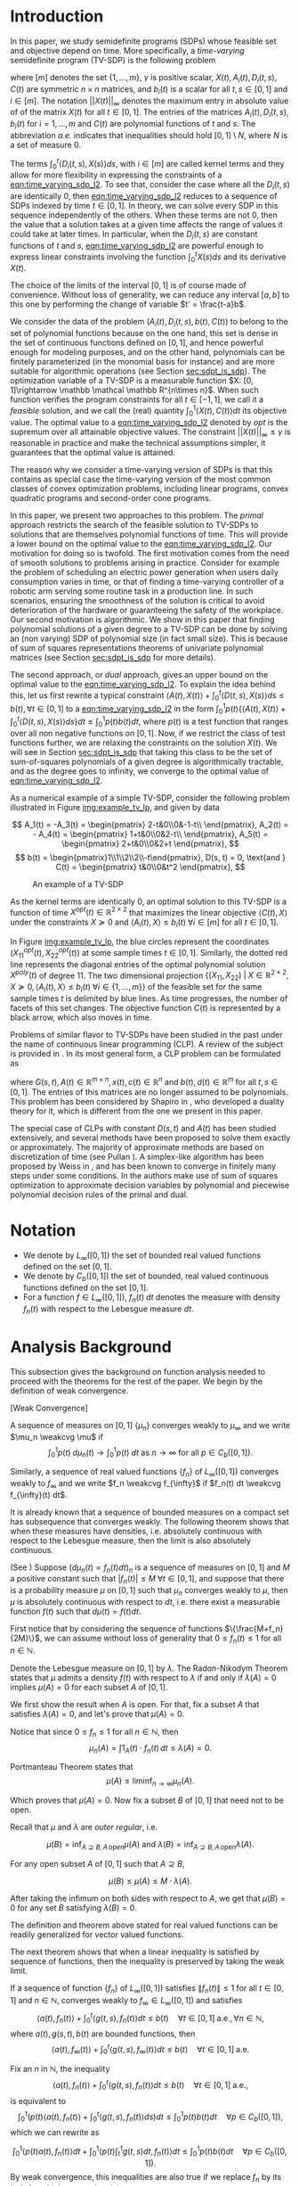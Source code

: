 #+LATEX_HEADER: \newcommand{\weakcvg}{\rightharpoonup}


# (export-pdf-and-show-me-diff "mainorg" "paper_informs.org" "paper_informs.pdf")

* Introduction 
  In this paper, we study semidefinite programs (SDPs) whose feasible set and objective depend on time. More specifically, a /time-varying/ semidefinite program (TV-SDP) is the following problem
  
  #+NAME: eqn:time_varying_sdp_l2
  \begin{equation*}
  \tag{TV-SDP}
  \begin{array}{ll@{}ll}
  \underset{X(t)}{\text{maximize}} & \int_0^1 \langle X(t), C(t) \rangle dt & \\
  \text{subject to}& X(t) \succeq 0  &\; \forall t \in [0, 1] \; \text{a.e.}\\
  & \langle A_i(t), X(t) \rangle +  \int_0^t \langle D_i(t, s),  X(s) \rangle ds \le b_i(t) &\; \forall t \in [0, 1]  \; \text{a.e.}, \; \forall i \in [m],\\
  & ||X(t)||_{\infty} \le \gamma &\; \forall t \in [0, 1] \; \text{a.e.}\\
  \end{array}
  \end{equation*}

  \noindent where $[m]$ denotes the set $\{1, \ldots, m\}$,  $\gamma$ is positive scalar, $X(t), A_i(t), D_i(t, s), C(t)$ are symmetric $n \times n$ matrices, and $b_i(t)$ is a scalar for all $t, s \in [0, 1]$ and $i\in [m]$. The notation $||X(t)||_{\infty}$ denotes the maximum entry in absolute value of of the matrix $X(t)$ for all $t \in [0, 1]$. The entries of the matrices $A_i(t), D_i(t, s), b_i(t)$ for $i=1,\ldots,m$ and $C(t)$ are polynomial functions of $t$ and $s$. The abbreviation /a.e./ indicates that inequalities should hold $[0, 1] \setminus N$, where $N$ is a set of measure 0.
  
  The terms $\int_0^t \langle D_i(t, s), X(s) \rangle ds$, with $i \in [m]$ are called kernel terms and they allow for more flexibility in expressing the constraints of a [[eqn:time_varying_sdp_l2]]. To see that, consider the case where all the $D_i(t, s)$ are identically 0, then [[eqn:time_varying_sdp_l2]] reduces to a sequence of SDPs indexed by time $t \in [0, 1]$. In theory, we can solve every SDP in this sequence independently of the others. When these terms are not 0, then the value that a solution takes at a given time affects the range of values it could take at later times. In particular, when the $D_i(t, s)$ are constant functions of $t$ and $s$, [[eqn:time_varying_sdp_l2]] are powerful enough to express linear constraints involving the function $\int_0^t X(s) ds$ and its derivative $X(t)$.

  
  The choice of the limits of the interval $[0, 1]$ is of course made of convenience. Without loss of generality, we can reduce any interval $[a, b]$ to this one by performing the change of variable $t' = \frac{t-a}b$.

  
  We consider the data of the problem $(A_i(t), D_i(t, s), b(t), C(t))$ to belong to the set of polynomial functions because on the one hand, this set is dense in the set of continuous functions defined on $[0, 1]$, and hence powerful enough for modeling purposes, and on the other hand, polynomials can be finitely parameterized (in the monomial basis for instance) and are more suitable for algorithmic operations (see Section [[sec:sdpt_is_sdp]]). The optimization variable of a TV-SDP is a measurable function $X: [0, 1]\rightarrow \mathbb \mathcal \mathbb R^{n\times n}$. When such function verifies the program constraints for all $t \in [-1,1]$, we call it a /feasible/ solution, and we call the (real) quantity $\int_0^1 \langle X(t), C(t) \rangle dt$ its objective value. The optimal value to a [[eqn:time_varying_sdp_l2]] denoted by $opt$ is the supremum over all attainable objective values. The constraint $||X(t)||_{\infty} \le \gamma$ is reasonable in practice and make the technical assumptions simpler, it guarantees that the optimal value is attained.


  The reason why we consider a time-varying version of SDPs is that this contains as special case the time-varying version of the most common classes of convex optimization problems, including linear programs, convex quadratic programs and second-order cone programs.

  In this paper, we present two approaches to this problem. The /primal/ approach restricts the search of the feasible solution to TV-SDPs to solutions that are themselves polynomial functions of time. This will provide a lower bound on the optimal value to the [[eqn:time_varying_sdp_l2]].
  Our motivation for doing so is twofold.
  The first motivation comes from the need of smooth solutions to problems arising in practice. Consider for example the problem of scheduling an electric power generation when users daily consumption varies in time, or that of finding a time-varying controller of a robotic arm serving some routine task in a production line. In such scenarios, ensuring the smoothness of the solution is critical to avoid deterioration of the hardware or guaranteeing the safety of the workplace.
  Our second motivation is algorithmic. We show in this paper that finding polynomial solutions of a given degree to a TV-SDP can be done by solving an (non varying) SDP of polynomial size (in fact small size). This is because of sum of squares representations theorems of univariate polynomial matrices (see Section [[sec:sdpt_is_sdp]] for more details).

  The second approach, or /dual/ approach, gives an upper bound on the optimal value to the [[eqn:time_varying_sdp_l2]]. To explain the idea behind this, let us first rewrite a typical constraint $\langle A(t), X(t) \rangle + \int_0^t \langle D(t, s), X(s) \rangle ds \le b(t) , \forall t \in [0, 1]$ to a [[eqn:time_varying_sdp_l2]] in the form  $\int_0^1 p(t) \{\langle A(t), X(t) \rangle + \int_0^t \langle D(t, s), X(s) \rangle ds\} dt  \le \int_0^1 p(t)  b(t) dt$, where $p(t)$ is a test function that ranges over all non negative functions on $[0, 1]$. Now, if we restrict the class of test functions further, we are relaxing the constraints on the solution $X(t)$. We will see in Section [[sec:sdpt_is_sdp]] that taking this class to be the set of sum-of-squares polynomials of a given degree is algorithmically tractable, and as the degree goes to infinity, we converge to the optimal value of [[eqn:time_varying_sdp_l2]].
  
  
As a numerical example of a simple TV-SDP, consider the following problem illustrated in Figure [[img:example_tv_lp]], and given by data

\[
A_1(t) = -A_3(t) = \begin{pmatrix}
2-t&0\\0&-1-t\\
\end{pmatrix},
A_2(t) = - A_4(t) = \begin{pmatrix}
1+t&0\\0&2-t\\
\end{pmatrix},
A_5(t) = \begin{pmatrix}
2+t&0\\0&2+t
\end{pmatrix},
\]
\[
b(t) = \begin{pmatrix}1\\1\\2\\2\\-t\end{pmatrix},
D(s, t) = 0,
\text{and }
C(t) = \begin{pmatrix}
t&0\\0&t^2
\end{pmatrix},
\]

  #+NAME: img:example_tv_lp
  #+ATTR_LATEX:  :width 0.75\textwidth
  #+caption:An example of a TV-SDP
  [[file:includes/tvlp_non_annoted.png]]

  As the kernel terms are identically 0, an optimal solution to this TV-SDP is a function of time $X^{opt}(t) \in \mathbb R^{2 \times 2}$ that maximizes the linear objective $\langle C(t), X\rangle$ under the constraints $X \succeq 0$ and $\langle A_i(t), X \rangle \le b_i(t) \; \forall i \in [m]$ for all $t \in [0, 1]$.

  In Figure [[img:example_tv_lp]], the blue circles represent the coordinates $(X^{opt}_{11}(t), X^{opt}_{22}(t))$ at some sample times $t \in [0, 1]$. Similarly, the dotted red line represents the diagonal entries of the optimal polynomial solution $X^{poly}(t)$ of degree $11$. The two dimensional projection  $\{(X_{11}, X_{22}) \; |\; X \in \mathbb R^{2 \times 2}, X \succeq 0, \langle A_i(t), X \rangle \le b_i(t) \; \forall i \in \{1, \ldots, m\}\}$ of the feasible set for the same sample times $t$ is delimited by blue lines. As time progresses, the number of facets of this set changes. The objective function $C(t)$ is represented by a black arrow, which also moves in time.

  # Notice that in general an optimal solution to a TV-SDP is any function $X^{opt}: [0, 1] \longrightarrow \mathbb R^{n \times n}$ for which $X^{opt}(t)$ is solution to the following semidefinite program almost everywhere in $[0, 1]$:

  # #+NAME: eqn:time_varying_sdp_t
  # \begin{equation*}
  # \tag{$SDP_t$}
  # \begin{array}{ll@{}ll}
  # \underset{X(t)}{\text{maximize}} & \langle X(t), C(t) \rangle & \\
  # \text{subject to}& X(t) \succeq 0&\; \forall t \in [0, 1]\\\\
  # & \langle A_i(t), X(t) \rangle \le b_i(t)&\; \forall t \in [0, 1], \; \forall i \in \{1, \ldots, m\}.
  # \end{array}
  # \end{equation*}
  
  # In general $X^{opt}(t)$ is not a polynomial function, and might not even be continuous. In the example of Figure [[img:example_tv_lp]] for instance, the optimal solution $X^{opt}(t)$ lives on the vertices of the feasible set and occasionally jumps from one vertex to a different one, or in other terms, there are times when the set of indices of constraints that are tight for $x^{opt}(t)$ changes, while the optimal polynomial solution moves continuously in the feasible set and tries to be as close as possible to $x^{opt}(t)$.
  
  
  # In this paper, we are looking specifically for polynomial feasible solutions, it is thus necessary to settle for a weaker notion of optimality than point-wise optimality. We say that a continuous solution $f(t)$ for a TV-LP is $\varepsilon\text{-near}$ optimal if $\int_0^1 \langle f(t), c(t)\rangle dt - \int_0^1 \langle x^{opt}(t), c(t)\rangle dt \le \varepsilon$. If for all positive $\varepsilon$, there exists a continuous (resp. polynomial) feasible solution that is $\varepsilon\text{-near}$ optimal for the TV-LP, we say that continuous (resp. polynomial) solutions are near optimal for the TV-LP.


  Problems of similar flavor to TV-SDPs have been studied in the past under the name of continuous linear programming (CLP). A review of the subject is provided in \cite{ReviewSCLP}. In its most general form, a CLP problem can be formulated as
  
  #+NAME: eqn:sclp
  \begin{equation*}
  \tag{CLP}
  \begin{array}{ll@{}ll}
  \underset{x(t)}{\text{maximize}} & \int_0^1 \langle c(t), x(t) \rangle dt & \\
  \text{subject to}& A(t) x(t) + \int_0^t G(s, t) x(s) ds \le d(t) \quad & \forall t \in [0, 1],
  \end{array}
  \end{equation*}
  \noindent where $G(s, t), A(t) \in \mathbb R^{m \times n}, x(t), c(t) \in \mathbb R^n$ and $b(t), d(t) \in \mathbb R^m$ for all $t,s \in [0, 1]$. The entries of this matrices are no longer assumed to be polynomials. This problem has been considered by Shapiro in \cite{Shapiro01}, who developed a duality theory for it, which is different from the one we present in this paper.

  The special case of CLPs with constant $D(s, t)$ and $A(t)$ has been studied extensively, and several methods have been proposed to solve them exactly or approximately. The majority of approximate methods are based on discretization of time (see Pullan \cite{Pullan92}). A simplex-like algorithm has been proposed by Weiss in \cite{Weiss08}, and has been known to converge in finitely many steps under some conditions. In \cite{Kuhn12} the authors make use of sum of squares optimization to approximate decision variables by polynomial and piecewise polynomial decision rules of the primal and dual.


#+LATEX: \renewcommand\labelitemi{{\boldmath$\cdot$}}

* Notation
  - We denote by $L_{\infty}([0, 1])$ the set of bounded real valued functions defined on the set $[0, 1]$.
  - We denote by $C_b([0, 1])$ the set of bounded, real valued continuous functions defined on the set $[0, 1]$.
  - For a function $f \in L_{\infty}([0, 1])$, $f_n(t) \; dt$ denotes the measure with density $f_n(t)$ with respect to the Lebesgue measure $dt$.
    
* Analysis Background
  
   This subsection gives the background on function analysis needed to proceed with the theorems for the rest of the paper. We begin by the definition of weak convergence. 

   #+name: def:weak_convergence
   #+begin_definition
   [Weak Convergence]
   
   A sequence of measures on $[0, 1]$ $\{\mu_n\}$ converges weakly to $\mu_{\infty}$ and we write $\mu_n \weakcvg \mu$ if
   $$\int_0^1 p(t) \; d\mu_n(t) \rightarrow \int_0^1  p(t) \; dt \text{ as $n \rightarrow \infty$ for all } p \in C_b([0, 1]).$$


   Similarly, a sequence of real valued functions $\{f_n\}$ of $L_{\infty}([0, 1])$ converges weakly to $f_{\infty}$  and we write $f_n \weakcvg f_{\infty}$ if $f_n(t) dt \weakcvg f_{\infty}(t) dt$.


   #+end_definition
   
   It is already known that a sequence of bounded measures on a compact set has subsequence that converges weakly. The following theorem shows that when these measures have densities, i.e. absolutely continuous with respect to the Lebesgue measure, then the limit is also absolutely continuous.
   

   #+name: thm:bounded_func_weakly_converge
   #+begin_thm
(See \cite{WeakConvergenceUniformBound})
Suppose $(d\mu_n(t) = f_n(t) dt)_n$ is a sequence of measures on $[0, 1]$ and $M$ a positive constant such that $|f_n(t)| \le M\; \forall t \in [0, 1]$, and suppose that there is a probability measure $\mu$ on $[0, 1]$ such that $\mu_n$ converges weakly to $\mu$, then $\mu$ is absolutely continuous with respect to $dt$, i.e. there exist a measurable function $f(t)$ such that $d \mu(t) = f(t) dt$.
#+end_thm

#+begin_proof
First notice that by considering the sequence of functions $\{\frac{M+f_n}{2M}\}$, we can assume without loss of generality that $0 \le f_n(t) \le 1$ for all $n \in \mathbb N$.

Denote the Lebesgue measure on $[0, 1]$ by $\lambda$. The Radon-Nikodym Theorem states that $\mu$ admits a density $f(t)$ with respect to $\lambda$ if and only if $\lambda(A)=0$ implies $\mu(A)=0$ for each subset $A$ of $[0, 1]$. 

We first show the result when $A$ is open. For that, fix a subset $A$ that satisfies $\lambda(A) = 0$, and let's prove that $\mu(A) = 0$.

Notice that since $0 \leq f_n \leq 1$ for all $n \in \mathbb N$, then
$$\mu_n(A) = \int 1_A(t) \cdot f_n(t) \, dt \leq \lambda(A) = 0.$$

Portmanteau Theorem states that
$$\mu(A) \leq \liminf_{n \to \infty} \mu_n(A).$$

Which proves that $\mu(A) = 0$. Now fix a subset $B$ of $[0, 1]$ that need not to be open.

Recall that $\mu$ and $\lambda$ are /outer regular/, i.e.

$$\mu(B) = \inf_{A \supseteq B, A \, \text{open}}\mu(A)  \text{ and } \lambda(B) = \inf_{A \supseteq B, A \, \text{open}}\lambda(A).$$

For any open subset $A$ of $[0, 1]$ such that $A \supseteq B$,
 
 $$\mu(B) \leq \mu(A) \leq M \cdot \lambda(A).$$

After taking the infimum on both sides with respect to $A$, we get that $\mu(B)=0$ for any set $B$ satisfying $\lambda(B)=0$.
#+end_proof


   #+begin_remark
   The definition and theorem above stated for real valued functions can be readily generalized for vector valued functions.
   #+end_remark

The next theorem shows that when a linear inequality is satisfied by sequence of functions, then the inequality is preserved by taking the weak limit.

   #+name: thm:weak_lim_satisfies_ineq
   #+begin_thm
   If a sequence of function $\{f_n\}$ of $L_{\infty}([0, 1])$ satisfies $\|f_n(t)\| \le 1$ for all $t \in [0, 1]$ and $n \in \mathbb N$, converges weakly to $f_{\infty} \in L_{\infty}([0, 1])$ and satisfies
   $$\langle a(t), f_n(t) \rangle + \int_0^t \langle g(t, s), f_n(t)\rangle dt \le b(t) \quad \forall t \in [0, 1] \; \text{a.e.}, \forall n \in \mathbb N,$$
   where $a(t), g(s, t), b(t)$ are bounded functions, then
   $$\langle a(t), f_{\infty}(t) \rangle + \int_0^t \langle g(t, s), f_{\infty}(t)\rangle dt \le b(t) \quad \forall t \in [0, 1] \; \text{a.e.}$$
   #+end_thm

   #+begin_proof
   Fix an $n$ in $\mathbb N$, the inequality 
$$\langle a(t), f_n(t) \rangle + \int_0^t \langle g(t, s), f_n(t)\rangle dt \le b(t) \quad \forall t \in [0, 1] \; \text{a.e.},$$
is equivalent to 
   $$\int_0^1 \left(p(t)\langle a(t), f_n(t) \rangle + \int_0^t \langle g(t, s), f_n(t)\rangle ds\right) dt \le \int_0^1 p(t) b(t) dt \quad \forall p \in C_b([0, 1]),$$
which we can rewrite as

   $$\int_0^1 \langle p(t) a(t), f_n(t) \rangle  dt +  \int_0^1 \langle p(t) \int_{t}^1 g(t, s) dt, f_n(t)\rangle dt  \le \int_0^1 p(t) b(t) dt \quad \forall p \in C_b([0, 1]).$$
By weak convergence, this inequalities are also true if we replace $f_n$ by its limit $f_{\infty}$, which proves the claim.
   
   #+end_proof

* Primal Approach: Polynomial Solutions to a TV-SDP:
   
  Motivated by algorithmic reasons and the fact that the data to [[eqn:time_varying_sdp_l2]] is polynomial, we investigate in this section properties of feasible solutions $X(t)$ that are themselves polynomial functions of time. Indeed, Section [[sec:sdpt_is_sdp]] shows how one can efficiently find the best polynomial solution to [[eqn:time_varying_sdp_l2]] of a bounded degree. It remains to show under what conditions this solutions are actually good. Section [[sec:poly_are_optimal]] proves that under the strict feasibility assumption (Definition [[def:strict_feasibility_sdp]]), polynomial solutions have an objective value arbitrarily close to the optimal one.

We start by showing that [[eqn:time_varying_sdp_l2]] achives its optimal value $opt$. 

#+begin_thm
There exists a measurable function $X^{opt}(t)$ feasible to [[eqn:time_varying_sdp_l2]] whose optimal value is $opt$.
#+end_thm

#+begin_proof
For any $n \in \mathbb N^*$, there exists a feasible solution $X^n(t)$ such that

#+Name: eqn:near_opt
\begin{equation}
\int_0^1 \langle C(t), X^n(t) dt \ge opt - \frac 1n.
\end{equation}

Let us now consider the subsequence $\{X^n\}$. This is a subsequence of functions defined on the compact set $[0, 1]$ and bounded by $\gamma$. Using Theorem [[thm:bounded_func_weakly_converge]], by taking an appropriate subsequence, we can assume without loss of generality that the sequence converges weakly to some bounded function $X^{\infty}$.

It is clear by weak convergence that $X^{\infty}$ achieves the optimal value to [[eqn:time_varying_sdp_l2]], and Theorem [[thm:weak_lim_satisfies_ineq]] guarantees that it is also a feasible solution.
#+end_proof

  
** Polynomials are optimal under strict feasibility assumption
   <<sec:poly_are_optimal>>
   
    We seek a characterization for optimality of polynomial solutions to a semidefinite program. The idea is to be able to approximate a good solution by a polynomial function. To be able to do that without violating the constraints of [[eqn:time_varying_sdp_l2]], we definie the following notion of strict feasibility.

  #+NAME: def:strict_feasibility_sdp
     #+BEGIN_definition
A [[eqn:time_varying_sdp_l2]] with data $(A_i(t), D_i(t, s), b(t), C(t))$ is $\varepsilon\text{-strictly}$ feasible if there exists a function $X^{s}: [0, 1] \rightarrow \mathbb R^{n \times n}$ and a positive scalar $\varepsilon$ such that for all $t \in [0, 1]$, $||X^s(t)||_{\infty} \le \gamma - \varepsilon$, $X^{s}(t) \succeq \varepsilon I$ and
$\langle A_i(t), X^s(t) \rangle + \int_0^1 \langle D_{i}(s, t), X(s) \rangle dt \le b_i(t) - \varepsilon$ for $i = 1, \ldots, m$.

In this case we say that $X^s(t)$ is $\varepsilon$ -strictly feasible for our [[eqn:time_varying_sdp_l2]].
#+END_definition


  We can now formulate the main theorem of this section, whose proof is presented afterwards.

#+begin_thm
If [[eqn:time_varying_sdp_l2]] is strictly feasible, then there exists a sequence of /polynomial/ solutions $(X_n(t))_{n}$ such that $\int_0^1 \langle C(t), X_n(t) \rangle  \rm dt \rightarrow opt$.
#+end_thm

The proof of this theorem follows from the next lemma.

#+BEGIN_lemma
Under  $\varepsilon\text{-strict}$ feasibilty assumption of [[eqn:time_varying_sdp_l2]], there exists a sequence of /continuous/,  $\varepsilon/2\text{-strictly}$ feasible solutions $(F_n(t))_{n}$ such that $\int_0^1 \langle C(t), F_n(t) \rangle  \rm dt \rightarrow opt$.
#+END_lemma


The strict feasibility assumption enables us to approximate the optimal solution of [[eqn:time_varying_sdp_l2]] by continuous (and later, polynomial) solutions. We use /mollifiers/ to obtain this approximation.


#+BEGIN_definition
A sequence of mollifiers (indexed by $v \in \mathbb N$)  is a sequence of linear operators on the space of integrable functions: $M_v: \mathcal L_1 \rightarrow L_1$ such that:

- (i) If $f \in L_1$, then $\mathcal M_v f$ is continuous, and $\mathcal M_v f \overset{\text{in }L_1}{\longrightarrow}_{v} f$ .
- (ii) If $f, g \in L_1$ such that for all $t \in [0, 1]$, $f(t) \ge g(t)$, then $M_v f(t) \ge \mathcal M_v g(t)$.
- (iii) If $f, g \in L_1$ such that for all $t \in [0, 1]$, $f(t) \succeq g(t)$, then $M_v f(t) \succeq \mathcal M_v g(t)$.
- (iv) If $f$ is continuous, then  $\mathcal M_v f \overset{\text{uniformly}}{\longrightarrow}_{v} f$ .
- (v) If $f$ continuous and $g \in L_1$, then for all $t \in [0, 1]$, $\mathcal M_v (fg) (t) - f(t) M_v g(t) \rightarrow_v 0$.
#+END_definition


#+begin_thm
Mollifiers exist.
#+end_thm

Now we go back to the proof of optimality of continuous solutions. To do that, we prove that for any feasible solution $X^f(t)$ with objective value $opt^f$, we can construct a sequence of continuous feasible solutions whose objective value converges to $opt^f$. We do the proof in 3 steps. First, using the existence of an $\varepsilon\text{-strict}$ feasible solution $X^s(t)$ to [[eqn:time_varying_sdp_l2]], we perturb $X^f$ slightly to make it strictly feasible without changing its objective value by much. Then we approximate it by continuous solutions using mollifiers. In the last step, we invoke Weierstrass theorem to approximate the continuous solutions by polynomials.

#+BEGIN_proof

As a first step, fix $\lambda \in [0, 1]$ and let $X_1(t) := \lambda X^f(t) + (1-\lambda) X^s(t)$. Then $X_1(t)$ is strictly feasible, and if we let $\lambda \rightarrow 1$, then the objective value that  $X_1(t)$ attains converges to $opt^f$.


For the second step, we construct a continuous feasible solution that approximates $X_1$. Let $\mathcal M_v$ be a sequence of mollifiers, and fix $v \in \mathbb N$. Define $F_v(t) = \mathcal M_v X_1 (t)$. We have that $F_v(t)$ is a continuous function that satisfies $F_v(t) \succeq 0$ for all $t\in [0, 1]$ (because $X_1(t) \succeq 0$) and $\int_0^1 \langle C(t), F_v(t) \rangle \rightarrow_v \int_0^1 \langle C(t), X_1(t) \rangle$.
  
Let's now prove that $F_v(t)$ is feasible. For each inequality indexed by $i \in \{1, \ldots, m\}$
$$b_i(t) - \langle A_i(t), X_1(t) \rangle - \int_0^t \langle D_i(t, s),  X_1(s) \rangle ds  \ge \varepsilon,$$

apply $\mathcal M_v$ to both sides
$$\mathcal M_v b_i(t) - \mathcal M_v \langle A_i(t), X_1(t) \rangle  - \mathcal M_v \int_0^t \langle D_i(t, s),  X_1(s) \rangle ds\ge \varepsilon.$$

But now we have that $\mathcal M_v b_i(t) \rightarrow_v b_i(t)$, $\mathcal M_v \langle A_i(t), X_1(t) - \langle A_i(t), \underbrace{\mathcal M_v X_1(t)}_{F_v(t)} \rangle \rightarrow_v 0$ and $\mathcal M_v \int_0^t \langle D_i(t, s),  X_1(s) \rangle -  \int_0^t \langle D_i(t, s),  \mathcal M_v X_1(s) \rangle \rightarrow_v 0$, so that for $v$ large enough, each of this quantities well be smaller than $\varepsilon/4$ in absolute value, in such a way that
$$b_i(t) -  \langle A_i(t), F_v(t) \rangle- \mathcal M_v \int_0^t \langle D_i(t, s),  F_v(s) \rangle  \ge \varepsilon/2.$$

As a final step, we invoke Weierstrass theorem to approximate $F_v(t)$ by a polynomial $P_v(t)$.

#+END_proof
  

** Finding the best polynomial solution to a TV-SDP via SDP
   <<sec:sdpt_is_sdp>>

   This section describes how one can find the best /polynomial/ solution to a TV-SDP of a given degree. We prove that we can turn a TV-SDP into an semidefinite program. The idea behind such a reduction is that a univariate polynomial matrix $X(t)$ is positive semidefinite on $\mathbb R$ if and only if it can be written as a square of a polynomial matrix (Proposition [[prop:positivestellnaz_sdp]]). Searching over such decompositions and optimizing over them can be cast as an SDP (see Remark [[remark:sos_is_sdp]]). 

#+NAME: prop:positivestellnaz_sdp
 #+BEGIN_prop
  [See Theorem 2.5 in \cite{DetteStudden}]
  
  For $d \in \mathbb N$, and a symmetric polynomial matrix $X(t) \in \mathbb R_{2d+1}^{n \times n}[t]$, the following statements are equivalent: (i) $X(t)  \succeq 0 , \; \forall t \in \mathbb R$ (ii) $X(t) \in SOSM_{d}$, (iii) The scalar polynomial $y^TX(t)y$ is a sum of squares in $\mathbb R[t, y]$.
  #+END_prop

The next proposition refines this result to the case of polynomial matrices that non-negative only on a compact interval (say $[0, 1]$).

  #+NAME: prop:positivestellnaz_sdp_finite
   #+BEGIN_prop
  [See Theorem 2.5 in \cite{DetteStudden}]
  
  For $d \in \mathbb N$, and a symmetric polynomial matrix $X(t) \in \mathbb R_{2d+1}^{n \times n}[t]$, $X(t)  \succeq 0 , \; \forall t \in [0, 1]$ if and only if
  $$X(t) \in t SOSM_d + (1-t) SOSM_d, \quad \text{if $n$ odd},$$
  or
  $$X(t) \in t(1-t) SOSM_d + SOSM_d, \quad \text{if $n$ even}.$$

  Denote the symmetric polynomial matrices that are positive semidefinite on $[0, 1]$ by $ISOSM$.
  #+END_prop

In the context of [[eqn:time_varying_sdp_l2]], we could rewrite the problem of finding the best polynomial solution of degree $d \in \mathbb N$ as follows.

#+NAME: thm:tvsdp_as_sdp
   #+BEGIN_thm
For $d \in \mathbb N$, the following SDP finds the best polynomial solution of degree $d$ to [[eqn:time_varying_sdp_l2]] with data $((A_i)_{i\in[m]}, (D_i)_{i\in[m]}, b, C)$.

  \begin{equation*}
  \begin{array}{ll@{}ll}
  \underset{X(t) \in \mathbb R[t]^{d \times d}}{\text{maximize}} & \int_0^1 \langle X(t), C(t) \rangle dt & \\
  \text{subject to}& X(t) &\in ISOSM\\
  &  b_i(t) - \langle A_i(t), X(t) - \int_0^t \langle D_i(t, s),  X(s) \rangle\rangle &\in  ISOSM& \forall i \in [m],\\
  &  \gamma - X_{ij}(t)^2 &\in  ISOSM& \forall i,j \in [m].
  \end{array}
  \end{equation*}
  
   #+END_thm


#+NAME: remark:sos_is_sdp
#+BEGIN_remark
A multivariate polynomial $\sigma(y)$ is in $SOS_d$ if and only if there exists a symmetric matrix Q such that $\sigma(y) = z^TQz, Q \succeq 0$, where $z$ is the vector of monomials in $y$ of degree up to $d$. The constraints of [[eqn:time_varying_sdp_l2]] are all of the form $\sigma(y) \in SOS_d$, where $\sigma(y)$ is a polynomial that depends linearly on the coefficients of the variable $X(t)$. This proves that the optimization problem formulated in the previous theorem is indeed an SDP. we call $Q$ the /Gram/ matrix of the polynomial $\sigma(y)$.
#+END_remark



* Dual approach: Getting upper bounds
  The previous section explained how to obtain a sequence of polynomial solutions to a TV-SDP of non-decreasing degree whose objective value eventually converges to the optimal one from below under some assumptions. In practice this assumptions are not always easy to check, so one could only try to search for a polynomial with the highest degree the available computing power allows for, and in this case it is not clear how far off this solution is from the optimal value.
  
  This section provides an alternative way to approach TV-SDPs by providing upper bounds on the optimal value. This idea is explained below.

  To solve a TV-SDP, we are interested in a solution $X(t)$ that satisfies the constraints either of the form $X(t) \succeq 0$ or  $\langle A(t), X(t) \rangle +  \int_0^t \langle D(t, s),  X(s) \rangle ds \le b(t)$  for all $t \in [0, 1]$ where $A(t), D(t, s)$ and $b(t)$ are polynomial matrices of respective sizes $n \times n$, $n \times n$ and $1 \times 1$.

  An alternative way of rewriting this constrains is
  $$\int_{0}^1 \langle P(t), X(t) \rangle dt  \ge 0\; \forall P \in M\mathcal T$$
  and
  $$\int_0^1 p(t) (\langle A(t), X(t) \rangle +  \int_0^t \langle D(t, s),  X(s) \rangle ds - b(t)) dt \le 0\; \forall p \in \mathcal T,$$
  where $\mathcal T$ is the set of univariate non negative polynomials on $[0, 1]$ and $M\mathcal T$ is the set of matrix valued polynomials that are positive semidefinite on $[0, 1]$. This is a direct consequence of the following lemma.
  
#+begin_lemma
A polynomial $f(t)$ is non negative on the interval $[0, 1]$ if and only if $\int_0^t p(t) f(t) dt \ge 0$ for all $p(t) \in \mathcal T$. 
#+end_lemma

#+begin_lemma
A polynomial matrix $F(t)$ is positive semidefinite on the interval $[0, 1]$ if and only if $\int_0^t \langle P(t), F(t)\rangle dt \succeq 0$ for all $P(t) \in \mathcal \mathcal MT$.
#+end_lemma


#+begin_proof
We give the proof of the second Lemma, as the first Lemma follows as a special case when the matrices are of dimension 1.

The if part of the theorem is trivial. For the other direction let $F(t)$ be a polynomial such that $\int_0^t \langle P(t), F(t) \rangle dt \ge 0$ for all $t \in [0, 1]$ and $P(t) \in \mathcal M\mathcal T$. For $u \in [0, 1]$, denote by $\delta_u$ Dirac's delta distribution centered around $u$ and let $P_n(t)$ be a sequence of polynomials in $\mathcal M \mathcal T$ converging to $\delta_u$ in distribution, then $F(u) = \lim_n \int_0^t \langle P_n(t), F(t) \rangle dt \succeq 0$.
#+end_proof


  Let's now define the linear functional
  $$\mathcal L_{X_{ij}}:\mathbb R[t] \rightarrow \mathbb R$$
  as
  $$\mathcal L_{X_{ij}}(p) := \int_0^1 p(t) X_{ij}(t) dt = \sum_{k=1}^d p_k \int_0^1 t^k X_{ij}(t) dt$$
  for every polynomial $p(t) = \sum_{k=1}^d p_k t^k$ of degree $d$, where $X_{ij}$ stands for the $(i, j)\text{-ith}$ entry of $X$.

  We define $\mathcal L_X(A) := \sum_{1 \le i,j \le n} \mathcal L_{X_{ij}}(A_{ij}(t))$ for every $n\times n$ polynomial matrix $A(t)$. 
 
  # Similarly, define the functional $\mathcal M_X: \mathbb R^{n \times n}[t] \rightarrow \mathbb R$ as  $\mathcal M_X(P) := \int_0^t \langle P(t), X(t) \rangle dt$ for every matrix valued polynomial $P(t)$.
  Notice that in order to evalulate a polynomial of degree $d$, we only need to know  $(\int_0^1 t^i X(t)dt)_{i=0,\ldots,d}$, i.e. the first $d$ moments of $\mathcal L_X$.

  Fix a polynomial $p \in \mathcal T$ and $P \in M \mathcal T$, then using this new notation, we have that
  
  $\int_{0}^1 \langle P(t), X(t) \rangle dt = \mathcal L_X(P(t))$ ,
  $\int_0^1 p(t) \langle A(t), X(t) \rangle = \mathcal L_X(p(t)A(t))$ and
  \begin{align*}
  \int_0^1 p(t) \int_0^t \langle D(t, s),  X(s) \rangle ds\;  dt &= \int_0^1 \langle  \int_{s}^1 p(t) D(t, s) dt, X(s) \rangle ds
  \\&= \mathcal L_X \left(\int_{s}^1 p(t) D(t, s) dt\right).
  \end{align*}

  
  We can rewrite the constraints of a TV-SDP as follow
  
  #+NAME: eqn:time_varying_sdp_l2_moments
  \begin{equation*}
  \tag{TV-SDP}
  \begin{array}{ll@{}ll}
  \underset{X(t)}{\text{maximize}} & \mathcal L_X(C(t)) & \\
  \text{subject to}& \mathcal L_X(P(t)) \ge 0  &\; \forall P \in M \mathcal T,\\
  & \mathcal L_X \left(p(t)A_i(t) + \int_{t}^1 p(s) D_i(s, t) ds\right) \le \int_0^1 p(t)b_i(t) dt &\; \forall p \in \mathcal T, \; \forall i \in [m].\\
  \end{array}
  \end{equation*}

  Now, if we denote by $\mathcal T_d$ (resp. $M\mathcal T_d$)the subset of $\mathcal T$ (resp. $M\mathcal T$) of polynomials of degree at most $d$, and we restrict our test functions $p(t)$ (resp. $P(t)$) to live in this subset, then we obtain the following relaxation of [[eqn:time_varying_sdp_l2]] that provides an upper bound on its optimal value.

    
  #+NAME: eqn:dual_time_varying_sdp_d
  \begin{equation*}
  \tag{DUAL-TV-SDP-d}
  \begin{array}{ll@{}ll}
  \underset{X(t)}{\text{maximize}} & \mathcal L_X(C(t)) & \\
  \text{subject to}& \mathcal L_X(P(t)) \ge 0  &\; \forall P \in M \mathcal T_d,\\
  & \mathcal L_X \left(p(t)A_i(t) + \int_{t}^1 p(s) D_i(s, t) ds\right) \le \int_0^1 p(t)b_i(t) dt &\; \forall p \in \mathcal T_d, \; \forall i \in [m].\\
  \end{array}
  \end{equation*}

  
  Notice that the constraints and objective function of this program depend on $X(t)$ only through the functional $\mathcal L_X$. Also notice that for every linear functional  $\mathcal L: \mathbb R_{d'}[t] \rightarrow \mathbb R^{n \times n}$ there exists a unique matrix valued polynomial $X(t)$ of degree $d'$ such that $\mathcal L_X$ agrees with $\mathcal L$. Indeed, paramterize a polynomial function $x(t)$ by $\sum_{k=0}^{d'} x_k t^k$. For any sequence of numbers $(s_1, \ldots, s_{d'}) \in \mathbb R^{d'}$, the linear system of equations $\int_0^1 t^i x(t) dt = \sum_{k=0}^{d'}\frac{1}{i+k+1} x_k =  s_i$ in the variables $x_k$ is invertible since the matrix $H_{d'} := (\frac1{i+k+1})_{ik}$ is a Hankel matrix.

  
  Therefore, we can drop the dependence on $X(t)$ and rewrite [[eqn:dual_time_varying_sdp_d]] as 

      
  \begin{equation*}
  \begin{array}{ll@{}ll}
  \underset{\mathcal L: \mathbb R_{d'}[t] \rightarrow \mathbb R^{n \times n}}{\text{maximize}} & \mathcal L(C(t)) & \\
  \text{subject to}& \mathcal L(P(t)) \ge 0  &\; \forall P \in M \mathcal T_d,\\
  & \mathcal L \left(p(t)A_i(t) + \int_{t}^1 p(s) D_i(s, t) ds\right) \le \int_0^1 p(t)b_i(t) dt &\; \forall p \in \mathcal T_d, \; \forall i \in [m].
  \end{array}
  \end{equation*}

  From now on, we denote by $X_{\mathcal L}(t)$ the unique polynomial matrix of degree $d'$ such that $\mathcal L = \mathcal L_{X_{\mathcal L}}$, and we append the linear constraint $||X_{\mathcal L}(t)||_{\infty} \le \gamma$ to obtain a sharper upper bound to the previous program to obtain

        
  #+NAME: eqn:dual_time_varying_sdp_d
  \begin{equation*}
  \tag{DUAL-TV-SDP-d}
  \begin{array}{ll@{}ll}
  \underset{\mathcal L: \mathbb R_{d'}[t] \rightarrow \mathbb R^{n \times n}}{\text{maximize}} & \mathcal L(C(t)) & \\
  \text{subject to}& \mathcal L(P(t)) \ge 0  &\; \forall P \in M \mathcal T_d,\\
  & \mathcal L \left(p(t)A_i(t) + \int_{t}^1 p(s) D_i(s, t) ds\right) \le \int_0^1 p(t)b_i(t) dt &\; \forall p \in \mathcal T_d, \; \forall i \in [m],\\
  & ||X_{\mathcal L}(t)||_{\infty} \le \gamma & \forall t \in[0, 1].
  \end{array}
  \end{equation*}

  The rest of this section is devoted to two things. First, we are going to prove that as the degree $d$ of test functions goes to infinity, the optimal value of [[eqn:dual_time_varying_sdp_d]] converges to the optimal value of [[eqn:time_varying_sdp_l2]]. Second, we are going to show that [[eqn:dual_time_varying_sdp_d]] is a tractable problem, and can be cast a (non-varying) SDP of small size.

** Strong duality

#+begin_thm
The optimal value of [[eqn:dual_time_varying_sdp_d]] converges to the optimal value of [[eqn:time_varying_sdp_l2]] as $d$ goes to infinity.
#+end_thm


Fix $d$ in $\mathbb N$, and let $\mathcal L^{(d)}$ a feasible solution to [[eqn:dual_time_varying_sdp_d]] that has an objective value within $\frac1d$ of the optimal one. Considering $\mathcal L^{(d)}$ as measures, we are going to prove that 

The sequence of polynomials $(X_{\mathcal L^{(d)}})$ is uniformly bounded. Take any weakly convergent subsequent and call its limit $X_{\infty}$.

Define the operator $\mathcal L_{\infty}$ as $\mathcal L_{\infty}(p(t)) := \int_0^1 p(t) X_{\infty}(t) dt$ for all $p \in \mathbb R[t]$. It is not hard to see that for all such $p(t)$,

$$\lim_n \mathcal L^{(n)}(p(t)) = \mathcal L_{\infty}(p(t)).$$







** The dual of a time-varying SDP is an SDP

   In the previous section we provided a sequence of optimization programs [[eqn:dual_time_varying_sdp_d]], index by $d$, with an optimal value converging from above to the optimal value of [[eqn:time_varying_sdp_l2]]. In this section we prove that [[eqn:dual_time_varying_sdp_d]] can be cast as SDPs.

Recall the definition of [[eqn:dual_time_varying_sdp_d]]
         
  \begin{equation*}
  \tag{DUAL-TV-SDP-d}
  \begin{array}{ll@{}ll}
  \underset{\mathcal L: \mathbb R_{d'}[t] \rightarrow \mathbb R^{n \times n}}{\text{maximize}} & \mathcal L(C(t)) & \\
  \text{subject to}& \mathcal L(P(t)) \ge 0  &\; \forall P \in M \mathcal T_d,\\
  & \mathcal L \left(p(t)A_i(t) + \int_{t}^1 p(s) D_i(s, t) ds\right) \le \int_0^1 p(t)b_i(t) dt &\; \forall p \in \mathcal T_d, \; \forall i \in [m],\\
  & ||X_{\mathcal L}(t)||_{\infty} \le \gamma & \forall t \in[0, 1].
  \end{array}
  \end{equation*}


  The variable is $\mathcal L$, can be viewed as a $d'+1$ dimensional vector. The objective function is linear in $\mathcal L$. Now we are going to consider the constraints one by one. The first constraint,   $$\mathcal L(P(t)) \ge 0 \; \forall P \in M \mathcal T_d$$ can be written as $\mathcal L \in  (M \mathcal T_d)^*$, where $(M \mathcal T_d)^*$ is the dual of $M \mathcal T_d$. Since $M \mathcal T_d$ is the intersection of a hyperplane with the semidefinite cone, which is self dual, $(M \mathcal T_d)^*$ is also an intersection of a hyperplane with the semidefinite cone.

   Next, we identify a polynomial $p(t)$ in $\mathcal T_d$ with the vector of its  $p \in \mathbb R^d$. Then since  the polynomial $p(t)A_i(t) + \int_{t}^1 p(s) D_i(s, t) ds$ depend linearly on $p$, its coefficients can be written as $M_i p$, where $M_i$ is a $d \times d$ matrix than can be easily constructed from the coefficients of $A_i(t)$ and $D_i(s, t)$. Similarly, there exists a vector $b_i \in \mathbb R^d$ such that $\int_0^1 p(t)b_i(t) dt = p'b_i$. Therfore,
   $$\mathcal L \left(p(t)A_i(t) + \int_{t}^1 p(s) D_i(s, t) ds\right) \le \int_0^1 p(t)b_i(t) dt \iff \mathcal L(M_i p) \le p'b_i \iff \langle b_i - \mathcal L M_i^T,  p \rangle \ge 0 \iff b_i - \mathcal L M_i^T \in \mathcal T_d^*,$$
and similarly to $M\mathcal T_d^*$, $\mathcal T_d^*$ is itself an intersection of a hyperplane with the semidefinite cone.

Finally, the coefficients of the polynomial $X_{\mathcal L}(t)$ depend linearly on $\mathcal L$, and the constraint $||X_{\mathcal L}(t)||_{\infty} \le \gamma \; \forall t \in[0, 1]$ means that the coefficient of the entries of polynomial matrices $X_{\mathcal L}(t)-\gamma$ and $\gamma - X_{\mathcal L}(t)$ are in $MSOS_d$.
   

Finally
\bibliographystyle{plain}
\bibliography{citations}
